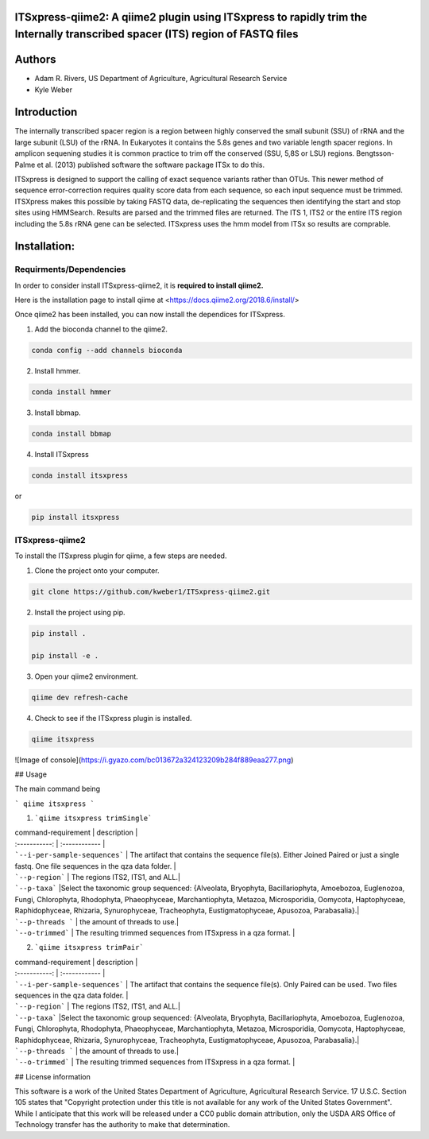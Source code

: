 ITSxpress-qiime2: A qiime2 plugin using ITSxpress to rapidly trim the Internally transcribed spacer (ITS) region of FASTQ files
--------------------------------------------------------------------------------------------------------------------------------------------------------------------------------------------------------------------------------------------------------
.. image:: https://travis-ci.org/USDA-ARS-GBRU/itsxpress.svg?branch=master
    :target: https://travis-ci.org/USDA-ARS-GBRU/itsxpress

.. image:: https://codecov.io/gh/USDA-ARS-GBRU/itsxpress/branch/master/graph/badge.svg
  :target: https://codecov.io/gh/USDA-ARS-GBRU/itsxpress

.. image:: https://api.codacy.com/project/badge/Grade/7e2a4c97cde74bccb3e84b706d7a2aa5
  :target: https://www.codacy.com/app/GBRU/itsxpress?utm_source=github.com&amp;utm_medium=referral&amp;utm_content=USDA-ARS-GBRU/itsxpress&amp;utm_campaign=Badge_Grade
  
Authors
-------
* Adam R. Rivers, US Department of Agriculture, Agricultural Research Service
  
* Kyle Weber

Introduction
------------

The internally transcribed spacer region is a region between highly conserved the small subunit (SSU) of rRNA and the large subunit (LSU) of the rRNA. In Eukaryotes it contains the 5.8s genes and two variable length spacer regions. In amplicon sequening studies it is common practice to trim off the conserved (SSU, 5,8S or LSU) regions. Bengtsson-Palme et al. (2013) published software the software package ITSx to do this.

ITSxpress is designed to support the calling of exact sequence variants rather than OTUs. This newer method of sequence error-correction requires quality score data from each sequence, so each input sequence must be trimmed. ITSXpress makes this possible by taking FASTQ data, de-replicating the sequences then identifying the start and stop sites using HMMSearch. Results are parsed and the trimmed files are returned. The ITS 1, ITS2 or the entire ITS region including the 5.8s rRNA gene can be selected. ITSxpress uses the hmm model from ITSx so results are comprable.

Installation:
-------------

Requirments/Dependencies
________________________

In order to consider install ITSxpress-qiime2, it is **required to install qiime2.**

Here is the installation page to install qiime at <https://docs.qiime2.org/2018.6/install/>

Once qiime2 has been installed, you can now install the dependices for ITSxpress.

1. Add the bioconda channel to the qiime2.

.. code-block:: bash

	conda config --add channels bioconda
			 
2. Install hmmer.

.. code-block:: bash

	conda install hmmer
		
3. Install bbmap.

.. code-block:: bash

	conda install bbmap
	
4. Install ITSxpress

.. code-block:: bash

	conda install itsxpress 
	
or
	
.. code-block:: bash
	
	pip install itsxpress
		
ITSxpress-qiime2
________________

To install the ITSxpress plugin for qiime, a few steps are needed.

1. Clone the project onto your computer.

.. code-block:: bash

	git clone https://github.com/kweber1/ITSxpress-qiime2.git
		
2. Install the project using pip.

.. code-block:: bash

	pip install .

	pip install -e .
		
3. Open your qiime2 environment.
	
.. code-block:: bash

	qiime dev refresh-cache
		
4. Check to see if the ITSxpress plugin is installed.

.. code-block:: bash

	qiime itsxpress
		
![Image of console](https://i.gyazo.com/bc013672a324123209b284f889eaa277.png)

## Usage

The main command being 

```
qiime itsxpress
```

1. ```qiime itsxpress trimSingle```
	
| command-requirement | description |
| :-----------: | :------------ |
| ```--i-per-sample-sequences``` | The artifact that contains the sequence file(s). Either Joined Paired or just a single fastq. One file sequences in the qza data folder. |
| ```--p-region``` | The regions ITS2, ITS1, and ALL.|
| ```--p-taxa``` |Select the taxonomic group sequenced: {Alveolata, Bryophyta, Bacillariophyta, Amoebozoa, Euglenozoa, Fungi, 			Chlorophyta, Rhodophyta, Phaeophyceae, Marchantiophyta, Metazoa, Microsporidia, Oomycota, Haptophyceae, 		Raphidophyceae, Rhizaria, Synurophyceae, Tracheophyta, Eustigmatophyceae, Apusozoa, Parabasalia}.|
| ```--p-threads ``` | the amount of threads to use.|
| ```--o-trimmed``` | The resulting trimmed sequences from ITSxpress in a qza format. |

2. ```qiime itsxpress trimPair```

| command-requirement | description |
| :-----------: | :------------ |
| ```--i-per-sample-sequences``` | The artifact that contains the sequence file(s). Only Paired can be used. Two files sequences in the qza data folder. |
| ```--p-region``` | The regions ITS2, ITS1, and ALL.|
| ```--p-taxa``` |Select the taxonomic group sequenced: {Alveolata, Bryophyta, Bacillariophyta, Amoebozoa, Euglenozoa, Fungi, 			Chlorophyta, Rhodophyta, Phaeophyceae, Marchantiophyta, Metazoa, Microsporidia, Oomycota, Haptophyceae, 		Raphidophyceae, Rhizaria, Synurophyceae, Tracheophyta, Eustigmatophyceae, Apusozoa, Parabasalia}.|
| ```--p-threads ``` | the amount of threads to use.|
| ```--o-trimmed``` | The resulting trimmed sequences from ITSxpress in a qza format. |

## License information

This software is a work of the United States Department of Agriculture, Agricultural Research Service. 17 U.S.C. 	Section 105 states that "Copyright protection under this title is not available for any work of the United States 	Government". While I anticipate that this work will be released under a CC0 public domain attribution, only the USDA 	ARS Office of Technology transfer has the authority to make that determination.
	
		
	
	
	




